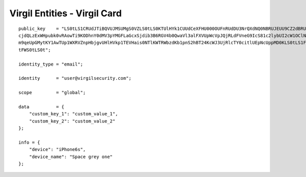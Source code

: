 ====================================
Virgil Entities - Virgil Card
====================================

.. glossary::

	**Virgil Card**

		A Virgil Card is the main entity of the Public Keys Service, it includes the information about the user and his public key. The Virgil Card identifies the user by one of his available types, such as an email, a phone number, etc. The Virgil Card might be global and private. The difference is whether Virgil Services take part in the Identity verification.

		Card ID	- A unique identifier of any Virgil Card. It is used for every operation with Virgil Cards.

		Virgil Card representation

::

    public_key    = "LS0tLS1CRUdJTiBQVUJMSUMgS0VZLS0tLS0KTUlHYk1CUUdCeXFHU000OUFnRUdDU3NrQXdNQ0NBRUJEUU9CZ2dBRUNhV3k5VVVVMDFW
    cjdQLzExWHpubk0vRAowTi9KODhnY0dMV3pYMGFLaGcxSjdib3B6RGV4b0QwaVl3alFXVUpWcVpJQjRLdFVneG9IcS81c2lybUI2cW1OClNFODNxcTZmbitPS
    m9qeUpGMytKY1AwTUp1WXRVZnpHbjgvUHlHVkp1TEVHais0NTlKWTRWbzdKb1pnS2hBT24KcWJ3UjRlcTY0citlUEpNcUppMD0KLS0tLS1FTkQgUFVCTElDIE
    tFWS0tLS0t";

    identity_type = "email";

    identity      = "user@virgilsecurity.com";

    scope         = "global";

    data          = {
        "custom_key_1": "custom_value_1",
        "custom_key_2": "custom_value_2"
    };

    info = {
        "device": "iPhone6s",
        "device_name": "Space grey one"
    };

+--------------------+---------------------------------------------------------------------------------------------------------------------------------------------+
| Data Parameter     | Requirement                                                                                                                                 |
+====================+=============================================================================================================================================+
| ``public_key``     | (required) Must contain a base64-encoded public key value in DER or PEM format                                                              |
+--------------------+---------------------------------------------------------------------------------------------------------------------------------------------+
| ``identity_type``  | (required) Must be ``email`` for a :term:`confirmed <Confirmed Card>` **Virgil Card** and can be any value for a :term:`segregated <Unconfirmed Card>` one                              |
+--------------------+---------------------------------------------------------------------------------------------------------------------------------------------+
| ``identity``       | (required) Must be a valid email for a confirmed **Virgil Card** with an identity type of *email* and can be any value for a segregated one |
+--------------------+---------------------------------------------------------------------------------------------------------------------------------------------+
| ``scope``          | (required) Determines a **Virgil Card** scope that can be either :term:`global <Global Virgil Card>` or :term:`application <Application Virgil Card>`                    |
+--------------------+---------------------------------------------------------------------------------------------------------------------------------------------+
| ``data``           | (optional) An associative array that contains application specific parameters. All keys must contain only latic characters and digits. The  |
|                    | length of keys and values must not exceed 256 characters. Please note that you cannot persist more than 16 data items                       |
+--------------------+---------------------------------------------------------------------------------------------------------------------------------------------+
| ``info``           | (optional) An associative array with predefined keys that contain information about the device on which the keypair was created. The keys   |
|                    | are always *device\_name* and *device* and the values must not exceed 256 characters. Both keys are optional but at least one of them must  |
|                    | be specified if ``info`` parameter is specified                                                                                             |
+--------------------+---------------------------------------------------------------------------------------------------------------------------------------------+
| ``signs``          | (required) Must always contain **Virgil Card** holder's sign and either application sign or **Virgil Identity** sign (or both).             |
|                    | More about `signs`_                                                                                                                         |
+--------------------+---------------------------------------------------------------------------------------------------------------------------------------------+	    
